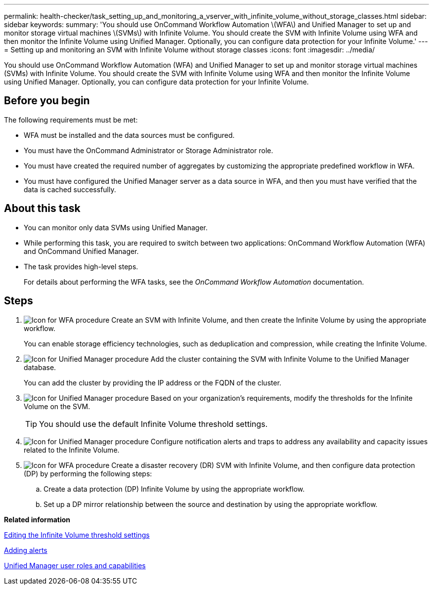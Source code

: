 ---
permalink: health-checker/task_setting_up_and_monitoring_a_vserver_with_infinite_volume_without_storage_classes.html
sidebar: sidebar
keywords: 
summary: 'You should use OnCommand Workflow Automation \(WFA\) and Unified Manager to set up and monitor storage virtual machines \(SVMs\) with Infinite Volume. You should create the SVM with Infinite Volume using WFA and then monitor the Infinite Volume using Unified Manager. Optionally, you can configure data protection for your Infinite Volume.'
---
= Setting up and monitoring an SVM with Infinite Volume without storage classes
:icons: font
:imagesdir: ../media/

[.lead]
You should use OnCommand Workflow Automation (WFA) and Unified Manager to set up and monitor storage virtual machines (SVMs) with Infinite Volume. You should create the SVM with Infinite Volume using WFA and then monitor the Infinite Volume using Unified Manager. Optionally, you can configure data protection for your Infinite Volume.

== Before you begin

The following requirements must be met:

* WFA must be installed and the data sources must be configured.
* You must have the OnCommand Administrator or Storage Administrator role.
* You must have created the required number of aggregates by customizing the appropriate predefined workflow in WFA.
* You must have configured the Unified Manager server as a data source in WFA, and then you must have verified that the data is cached successfully.

== About this task

* You can monitor only data SVMs using Unified Manager.
* While performing this task, you are required to switch between two applications: OnCommand Workflow Automation (WFA) and OnCommand Unified Manager.
* The task provides high-level steps.
+
For details about performing the WFA tasks, see the _OnCommand Workflow Automation_ documentation.

== Steps

. image:../media/wfa_icon.gif[Icon for WFA procedure] Create an SVM with Infinite Volume, and then create the Infinite Volume by using the appropriate workflow.
+
You can enable storage efficiency technologies, such as deduplication and compression, while creating the Infinite Volume.

. image:../media/um_icon.gif[Icon for Unified Manager procedure] Add the cluster containing the SVM with Infinite Volume to the Unified Manager database.
+
You can add the cluster by providing the IP address or the FQDN of the cluster.

. image:../media/um_icon.gif[Icon for Unified Manager procedure] Based on your organization's requirements, modify the thresholds for the Infinite Volume on the SVM.
+
[TIP]
====
You should use the default Infinite Volume threshold settings.
====

. image:../media/um_icon.gif[Icon for Unified Manager procedure] Configure notification alerts and traps to address any availability and capacity issues related to the Infinite Volume.
. image:../media/wfa_icon.gif[Icon for WFA procedure] Create a disaster recovery (DR) SVM with Infinite Volume, and then configure data protection (DP) by performing the following steps:
 .. Create a data protection (DP) Infinite Volume by using the appropriate workflow.
 .. Set up a DP mirror relationship between the source and destination by using the appropriate workflow.

*Related information*

xref:task_editing_the_infinite_volume_threshold_settings.adoc[Editing the Infinite Volume threshold settings]

xref:task_adding_alerts.adoc[Adding alerts]

xref:reference_unified_manager_roles_and_capabilities.adoc[Unified Manager user roles and capabilities]
